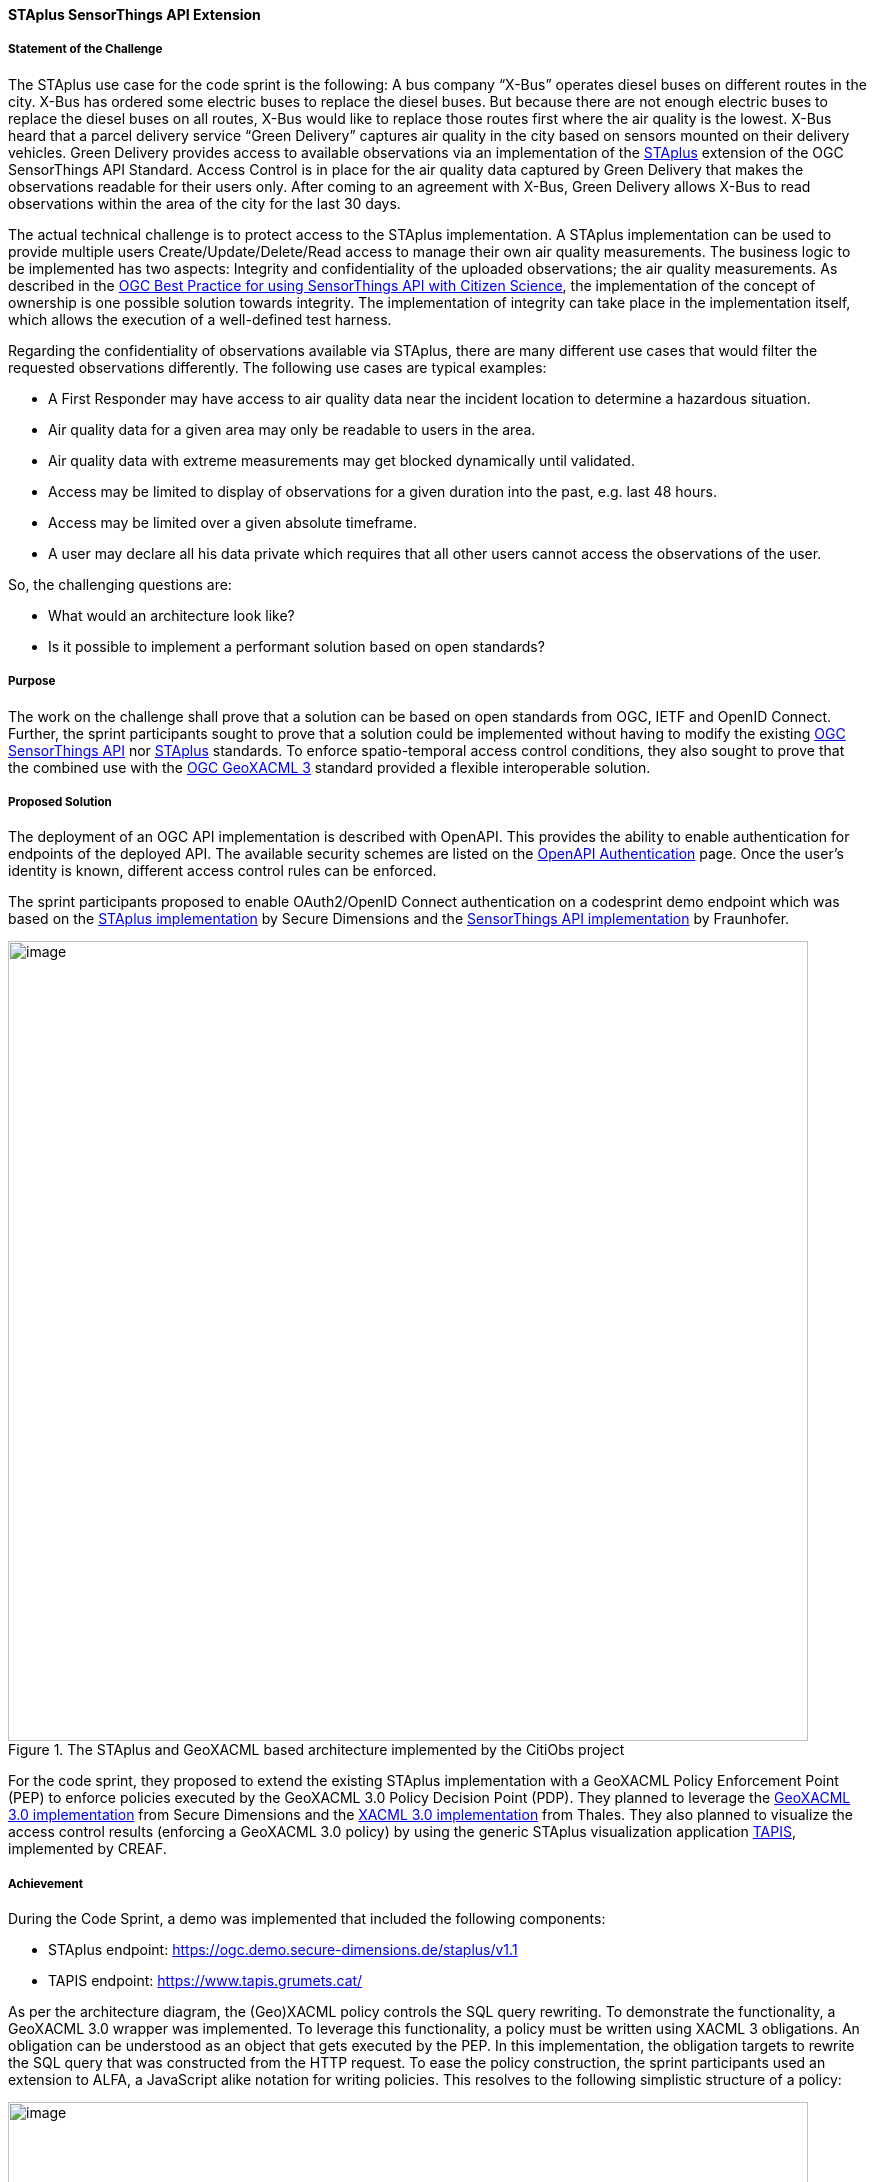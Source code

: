 [[staplus_results]]
==== STAplus SensorThings API Extension

===== Statement of the Challenge

The STAplus use case for the code sprint is the following: A bus company “X-Bus” operates diesel buses on different routes in the city. X-Bus has ordered some electric buses to replace the diesel buses. But because there are not enough electric buses to replace the diesel buses on all routes, X-Bus would like to replace those routes first where the air quality is the lowest. X-Bus heard that a parcel delivery service “Green Delivery” captures air quality in the city based on sensors mounted on their delivery vehicles. Green Delivery provides access to available observations via an implementation of the https://docs.ogc.org/is/22-022r1/22-022r1.html[STAplus] extension of the OGC SensorThings API Standard. Access Control is in place for the air quality data captured by Green Delivery that makes the observations readable for their users only. After coming to an agreement with X-Bus, Green Delivery allows X-Bus to read observations within the area of the city for the last 30 days.

The actual technical challenge is to protect access to the STAplus implementation. A STAplus implementation can be used to provide multiple users Create/Update/Delete/Read access to manage their own air quality measurements. The business logic to be implemented has two aspects: Integrity and confidentiality of the uploaded observations; the air quality measurements. As described in the https://docs.ogc.org/bp/21-068.pdf[OGC Best Practice for using SensorThings API with Citizen Science], the implementation of the concept of ownership is one possible solution towards integrity. The implementation of integrity can take place in the implementation itself, which allows the execution of a well-defined test harness.

Regarding the confidentiality of observations available via STAplus, there are many different use cases that would filter the requested observations differently. The following use cases are typical examples:

* A First Responder may have access to air quality data near the incident location to determine a hazardous situation.
* Air quality data for a given area may only be readable to users in the area.
* Air quality data with extreme measurements may get blocked dynamically until validated.
* Access may be limited to display of observations for a given duration into the past, e.g. last 48 hours.
* Access may be limited over a given absolute timeframe.
* A user may declare all his data private which requires that all other users cannot access the observations of the user.

So, the challenging questions are:

* What would an architecture look like?
* Is it possible to implement a performant solution based on open standards?

===== Purpose

The work on the challenge shall prove that a solution can be based on open standards from OGC, IETF and OpenID Connect. Further, the sprint participants sought to prove that a solution could be implemented without having to modify the existing https://docs.ogc.org/is/18-088/18-088.html[OGC SensorThings API] nor https://docs.ogc.org/is/22-022r1/22-022r1.html[STAplus] standards. To enforce spatio-temporal access control conditions, they also sought to prove that the combined use with the https://docs.ogc.org/is/22-049r1/22-049r1.html[OGC GeoXACML 3] standard provided a flexible interoperable solution.

===== Proposed Solution

The deployment of an OGC API implementation is described with OpenAPI. This provides the ability to enable authentication for endpoints of the deployed API. The available security schemes are listed on the https://swagger.io/docs/specification/authentication/[OpenAPI Authentication] page. Once the user’s identity is known, different access control rules can be enforced.

The sprint participants proposed to enable OAuth2/OpenID Connect authentication on a codesprint demo endpoint which was based on the https://github.com/securedimensions/FROST-Server-PLUS[STAplus implementation] by Secure Dimensions and the https://github.com/FraunhoferIOSB/FROST-Server[SensorThings API implementation] by Fraunhofer.


[[img_citiobs_architecture]]
.The STAplus and GeoXACML based architecture implemented by the CitiObs project
image::images/staplus_image1.png[image,width=800]

For the code sprint, they proposed to extend the existing STAplus implementation with a GeoXACML Policy Enforcement Point (PEP) to enforce policies executed by the GeoXACML 3.0 Policy Decision Point (PDP). They planned to leverage the https://github.com/securedimensions/authzforce-ce-geoxacml3[GeoXACML 3.0 implementation] from Secure Dimensions and the https://github.com/authzforce[XACML 3.0 implementation] from Thales. They also planned to visualize the access control results (enforcing a GeoXACML 3.0 policy) by using the generic STAplus visualization application https://www.tapis.grumets.cat/[TAPIS], implemented by CREAF.

===== Achievement

During the Code Sprint, a demo was implemented that included the following components:

* STAplus endpoint: https://ogc.demo.secure-dimensions.de/staplus/v1.1
* TAPIS endpoint: https://www.tapis.grumets.cat/

As per the architecture diagram, the (Geo)XACML policy controls the SQL query rewriting. To demonstrate the functionality, a GeoXACML 3.0 wrapper was implemented. To leverage this functionality, a policy must be written using XACML 3 obligations. An obligation can be understood as an object that gets executed by the PEP. In this implementation, the obligation targets to rewrite the SQL query that was constructed from the HTTP request. To ease the policy construction, the sprint participants used an extension to ALFA, a JavaScript alike notation for writing policies. This resolves to the following simplistic structure of a policy:

[[img_example_geoxacml]]
.Fragment from example GeoXACML policy
image::images/staplus_image2.png[image,width=800]

The ”interesting” part of the policy is the obligation that undertakes the SQL rewrite. The implementation is generic, as it supports to declare obligations based on parameterized SQL expressions. In technical terms, the SQL expression must leverage the actual database structure but also honor the relations among the STAplus entities.

[[img_staplus_entity]]
.STAplus Entity Type diagram
image::images/staplus_image3.png[image,width=800]

The following example illustrates the obligation to filter on “my” obligations.

[%unnumbered%]
[source,json]
----
{
  "entries": [
    {
      "tableName": "OBSERVATIONS",
      "wrappers": [
        {
          "@class": "de.fraunhofer.iosb.ilt.frostserver.persistence.pgjooq.utils.validator.SecurityWrapperMulti",
          "wrappers": [
            {
              "condition": {
                "@class": "de.fraunhofer.iosb.ilt.frostserver.persistence.pgjooq.utils.validator.CheckFixed",
                "valid": true
              },
              "wrapper": {
                "@class": "de.fraunhofer.iosb.ilt.frostserver.persistence.pgjooq.utils.validator.SecurityWrapperJoin",
                "joins": [
                  {
                    "targetTable": "DATASTREAMS",
                    "targetAlias": "ds",
                    "joinOnSql": "t.\"DATASTREAM_ID\" \u003d ds.\"ID\"",
                    "joinType": "INNER"
                  },
                  {
                    "targetTable": "PARTIES",
                    "targetAlias": "pa",
                    "joinOnSql": "ds.\"PARTY_ID\" \u003d pa.\"ID\"",
                    "joinType": "LEFT"
                  }
                ],
                "where": "pa.\"AUTHID\" \u003d ?",
                "usernameParameter": true
              }
            }
          ]
        }
      ]
    }
  ]
}
----

*Wrapper to filter observations*

A wrapper was implemented to filter observations according to the policy. The SQL wrapper applies to the table “OBSERVATIONS” and uses a join on “DATASTREAMS” and “PARTIES” with a final WHERE clause that conditions the Party/authId eq username. The joins follow the relations per the STAplus UML diagram. But instead of using the entity type names from the UML diagram, the actual table names are used.

The visualization of the “my observations” was done via the TAPIS implementation. First, a user needs to select the Party representing the user. Then the system connects to the Datastreams for the Party. Once a Datastream is selected, the user can query the observations.

*Case 1: Anonymous access*

[[img_anonymous_access]]
.Screenshot of the interface when a user is NOT logged into the TAPIS system
image::images/staplus_image4.png[image,width=800]

<<img_anonymous_access>> shows that for anonymous access, no observations are returned.

*Case 2: User Long John Silver logged in access*

[[img_authenticated_access1]]
.Screenshot of the interface showing observations when a user has been authenticated
image::images/staplus_image5.png[image,width=800]

<<img_authenticated_access1>> shows that Long John Silver [.underline]#can fetch his# observations.

[[img_authenticated_access2]]
.Screenshot of the interface when authenticated user is prevented from accessing other user's observations
image::images/staplus_image6.png[image,width=800]

<<img_authenticated_access2>> shows that Long John Silver [.underline]#cannot fetch# Joan’s observations; the attempt to access observations results in “no data”.
